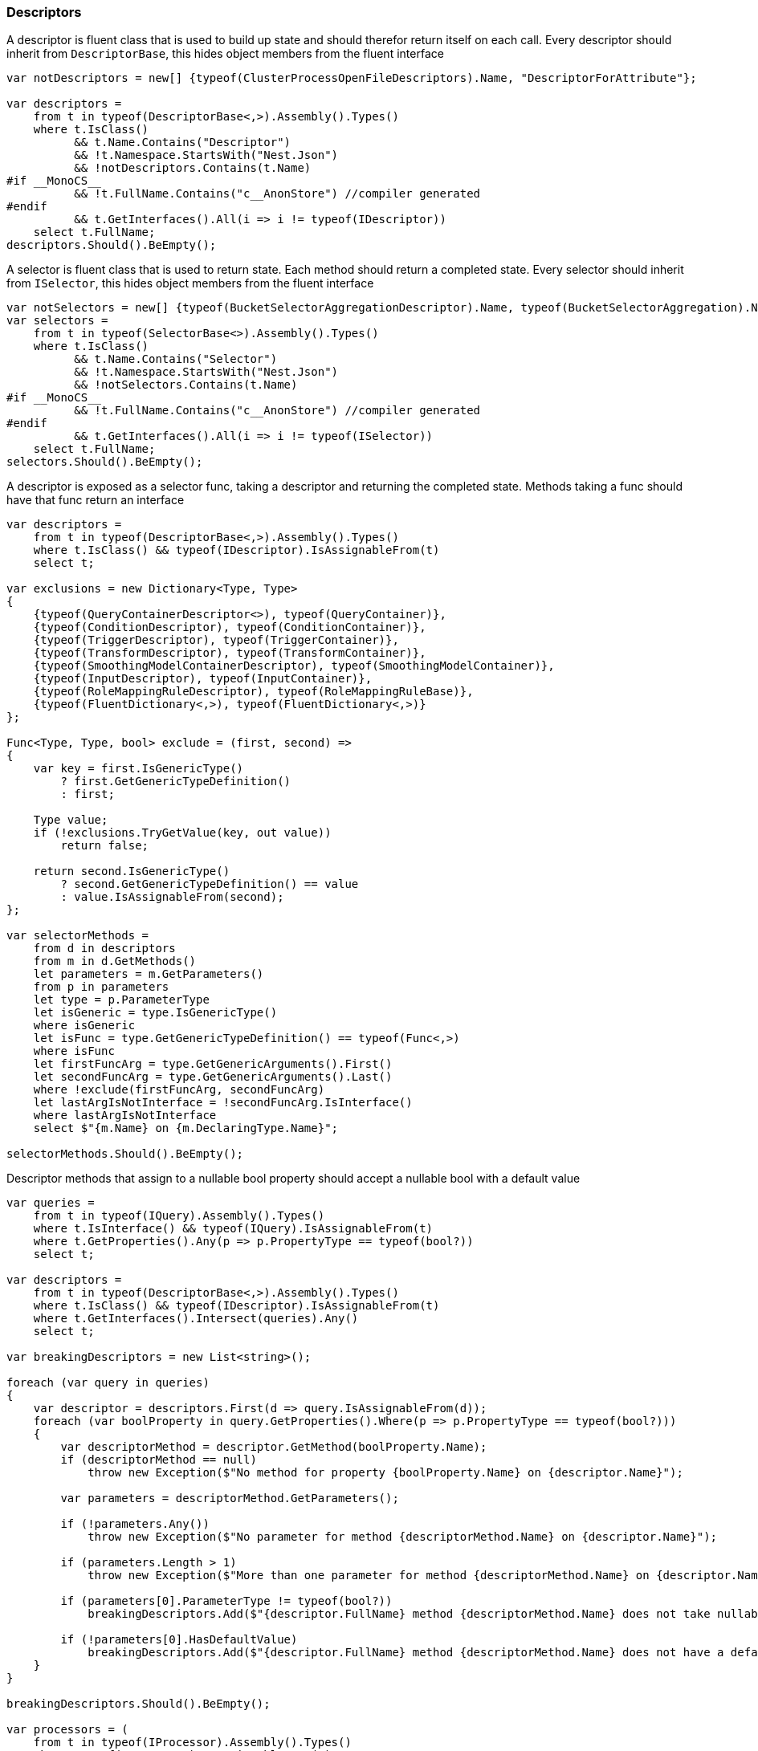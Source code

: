 :ref_current: https://www.elastic.co/guide/en/elasticsearch/reference/6.3

:github: https://github.com/elastic/elasticsearch-net

:nuget: https://www.nuget.org/packages

////
IMPORTANT NOTE
==============
This file has been generated from https://github.com/elastic/elasticsearch-net/tree/6.x/src/Tests/CodeStandards/Descriptors.doc.cs. 
If you wish to submit a PR for any spelling mistakes, typos or grammatical errors for this file,
please modify the original csharp file found at the link and submit the PR with that change. Thanks!
////

[[descriptors]]
=== Descriptors

A descriptor is fluent class that is used to build up state and should therefor return itself on each call.
Every descriptor should inherit from `DescriptorBase`, this hides object members from the fluent interface

[source,csharp]
----
var notDescriptors = new[] {typeof(ClusterProcessOpenFileDescriptors).Name, "DescriptorForAttribute"};

var descriptors =
    from t in typeof(DescriptorBase<,>).Assembly().Types()
    where t.IsClass()
          && t.Name.Contains("Descriptor")
          && !t.Namespace.StartsWith("Nest.Json")
          && !notDescriptors.Contains(t.Name)
#if __MonoCS__
          && !t.FullName.Contains("c__AnonStore") //compiler generated
#endif
          && t.GetInterfaces().All(i => i != typeof(IDescriptor))
    select t.FullName;
descriptors.Should().BeEmpty();
----

A selector is fluent class that is used to return state. Each method should return a completed state.
Every selector should inherit from `ISelector`, this hides object members from the fluent interface

[source,csharp]
----
var notSelectors = new[] {typeof(BucketSelectorAggregationDescriptor).Name, typeof(BucketSelectorAggregation).Name};
var selectors =
    from t in typeof(SelectorBase<>).Assembly().Types()
    where t.IsClass()
          && t.Name.Contains("Selector")
          && !t.Namespace.StartsWith("Nest.Json")
          && !notSelectors.Contains(t.Name)
#if __MonoCS__
          && !t.FullName.Contains("c__AnonStore") //compiler generated
#endif
          && t.GetInterfaces().All(i => i != typeof(ISelector))
    select t.FullName;
selectors.Should().BeEmpty();
----

A descriptor is exposed as a selector func, taking a descriptor and returning the completed state.
Methods taking a func should have that func return an interface

[source,csharp]
----
var descriptors =
    from t in typeof(DescriptorBase<,>).Assembly().Types()
    where t.IsClass() && typeof(IDescriptor).IsAssignableFrom(t)
    select t;

var exclusions = new Dictionary<Type, Type>
{
    {typeof(QueryContainerDescriptor<>), typeof(QueryContainer)},
    {typeof(ConditionDescriptor), typeof(ConditionContainer)},
    {typeof(TriggerDescriptor), typeof(TriggerContainer)},
    {typeof(TransformDescriptor), typeof(TransformContainer)},
    {typeof(SmoothingModelContainerDescriptor), typeof(SmoothingModelContainer)},
    {typeof(InputDescriptor), typeof(InputContainer)},
    {typeof(RoleMappingRuleDescriptor), typeof(RoleMappingRuleBase)},
    {typeof(FluentDictionary<,>), typeof(FluentDictionary<,>)}
};

Func<Type, Type, bool> exclude = (first, second) =>
{
    var key = first.IsGenericType()
        ? first.GetGenericTypeDefinition()
        : first;

    Type value;
    if (!exclusions.TryGetValue(key, out value))
        return false;

    return second.IsGenericType()
        ? second.GetGenericTypeDefinition() == value
        : value.IsAssignableFrom(second);
};

var selectorMethods =
    from d in descriptors
    from m in d.GetMethods()
    let parameters = m.GetParameters()
    from p in parameters
    let type = p.ParameterType
    let isGeneric = type.IsGenericType()
    where isGeneric
    let isFunc = type.GetGenericTypeDefinition() == typeof(Func<,>)
    where isFunc
    let firstFuncArg = type.GetGenericArguments().First()
    let secondFuncArg = type.GetGenericArguments().Last()
    where !exclude(firstFuncArg, secondFuncArg)
    let lastArgIsNotInterface = !secondFuncArg.IsInterface()
    where lastArgIsNotInterface
    select $"{m.Name} on {m.DeclaringType.Name}";

selectorMethods.Should().BeEmpty();
----

Descriptor methods that assign to a nullable bool property should accept
a nullable bool with a default value

[source,csharp]
----
var queries =
    from t in typeof(IQuery).Assembly().Types()
    where t.IsInterface() && typeof(IQuery).IsAssignableFrom(t)
    where t.GetProperties().Any(p => p.PropertyType == typeof(bool?))
    select t;

var descriptors =
    from t in typeof(DescriptorBase<,>).Assembly().Types()
    where t.IsClass() && typeof(IDescriptor).IsAssignableFrom(t)
    where t.GetInterfaces().Intersect(queries).Any()
    select t;

var breakingDescriptors = new List<string>();

foreach (var query in queries)
{
    var descriptor = descriptors.First(d => query.IsAssignableFrom(d));
    foreach (var boolProperty in query.GetProperties().Where(p => p.PropertyType == typeof(bool?)))
    {
        var descriptorMethod = descriptor.GetMethod(boolProperty.Name);
        if (descriptorMethod == null)
            throw new Exception($"No method for property {boolProperty.Name} on {descriptor.Name}");

        var parameters = descriptorMethod.GetParameters();

        if (!parameters.Any())
            throw new Exception($"No parameter for method {descriptorMethod.Name} on {descriptor.Name}");

        if (parameters.Length > 1)
            throw new Exception($"More than one parameter for method {descriptorMethod.Name} on {descriptor.Name}");

        if (parameters[0].ParameterType != typeof(bool?))
            breakingDescriptors.Add($"{descriptor.FullName} method {descriptorMethod.Name} does not take nullable bool");

        if (!parameters[0].HasDefaultValue)
            breakingDescriptors.Add($"{descriptor.FullName} method {descriptorMethod.Name} does not have a default value");
    }
}

breakingDescriptors.Should().BeEmpty();

var processors = (
    from t in typeof(IProcessor).Assembly().Types()
    where typeof(IProcessor).IsAssignableFrom(t)
    select t.Name).ToList();

processors.Should().NotBeEmpty($"expected {nameof(IProcessor)} implementations");
processors.Should().OnlyContain(p => p.Contains("Processor"));

var methods = from d in YieldAllDescriptors()
    from m in d.GetMethods()
    let ps = m.GetParameters()
    where ps.Length == 1 && ps.Any(pp => pp.ParameterType.IsValueType())
    let p = ps.First()
    let pt = p.ParameterType
    where (!pt.IsGenericType() || pt.GetGenericTypeDefinition() != typeof(Nullable<>))
    let dt = m.DeclaringType.IsGenericType() ? m.DeclaringType.GetGenericTypeDefinition() : m.DeclaringType

    //skips
    where !(new[] {"metric", "indexMetric", "watcherStatsMetric"}.Contains(p.Name))
    where !(m.Name == "Interval" && d == typeof(DateHistogramAggregationDescriptor<>))
    where !(m.Name == "Lang" && dt == typeof(ScriptDescriptorBase<,>))
    where !(m.Name == "Lang" && dt == typeof(StoredScriptDescriptor))
    where !(m.Name == "Lang" && dt == typeof(ScriptQueryDescriptor<>))
    where !(m.Name == nameof(BulkAllDescriptor<object>.RefreshOnCompleted) && dt == typeof(BulkAllDescriptor<>))
    where !(m.Name == nameof(BulkAllDescriptor<object>.ContinueAfterDroppedDocuments) && dt == typeof(BulkAllDescriptor<>))
    where !(m.Name == nameof(ReindexDescriptor<object, object>.OmitIndexCreation) && dt == typeof(ReindexDescriptor<,>))
    where !(m.Name == nameof(PutMappingDescriptor<object>.AutoMap))
    where !(m.Name == nameof(PutMappingDescriptor<object>.Dynamic))
    where !(m.Name == "Strict" && dt == typeof(QueryDescriptorBase<,>))
    where !(m.Name == "Verbatim" && dt == typeof(QueryDescriptorBase<,>))
    where !(m.Name == nameof(FunctionScoreQueryDescriptor<object>.ConditionlessWhen) && dt == typeof(FunctionScoreQueryDescriptor<>))
    where !(m.Name == nameof(ScoreFunctionsDescriptor<object>.RandomScore) && dt == typeof(ScoreFunctionsDescriptor<>))
    where !(m.Name == nameof(HighlightFieldDescriptor<object>.Type) && dt == typeof(HighlightFieldDescriptor<>))
    where !(m.Name == nameof(InnerHitsDescriptor<object>.Source) && dt == typeof(InnerHitsDescriptor<>))
    where !(m.Name == nameof(SearchDescriptor<object>.Source) && dt == typeof(SearchDescriptor<>))
    where !(m.Name == nameof(ScoreFunctionsDescriptor<object>.Weight) && dt == typeof(ScoreFunctionsDescriptor<>))
    where !(m.Name == nameof(SortDescriptor<object>.Ascending) && dt == typeof(SortDescriptor<>))
    where !(m.Name == nameof(SortDescriptor<object>.Descending) && dt == typeof(SortDescriptor<>))


    select new {m, d, p};

var breakingDescriptors = new List<string>();

foreach (var info in methods)
{
    var m = info.m;
    var d = info.d;
    var p = info.p;

    breakingDescriptors.Add($"{p.Name} on method {m.Name} of {d.FullName} is not nullable");
}

breakingDescriptors.Should().BeEmpty();

var methods = from d in YieldAllDescriptors()
    from m in d.GetMethods()
    let ps = m.GetParameters()
    where ps.Length == 1 && ps.Any(pp => pp.ParameterType.IsValueType())
    let p = ps.First()
    let pt = p.ParameterType
    where pt == typeof(bool?)
    let dt = m.DeclaringType.IsGenericType() ? m.DeclaringType.GetGenericTypeDefinition() : m.DeclaringType
    where !(m.Name == nameof(BooleanPropertyDescriptor<object>.NullValue) && dt == typeof(BooleanPropertyDescriptor<>))
    select new {m, d, p};

var nullableBools = new List<string>();
foreach (var info in methods)
{
    var m = info.m;
    var d = info.d;
    var p = info.p;
    if (!p.HasDefaultValue)
        nullableBools.Add($"bool {p.Name} on method {m.Name} of {d.FullName} is has no default value");

    try
    {

        var b = ((bool?) p.RawDefaultValue);
        if (!b.HasValue)
            nullableBools.Add($"bool {p.Name} on method {m.Name} of {d.FullName} defaults to null");
        else if (!b.Value)
            nullableBools.Add($"bool {p.Name} on method {m.Name} of {d.FullName} default to false");
    }
    catch
    {
        nullableBools.Add($"bool {p.Name} on method {m.Name} of {d.FullName} defaults to unknown");
    }
}
nullableBools.Should().BeEmpty();

var descriptors =
    from t in typeof(DescriptorBase<,>).Assembly().Types()
    where t.IsClass() && typeof(IDescriptor).IsAssignableFrom(t)
    where !t.IsAbstract()
    select t;
return descriptors;
----

